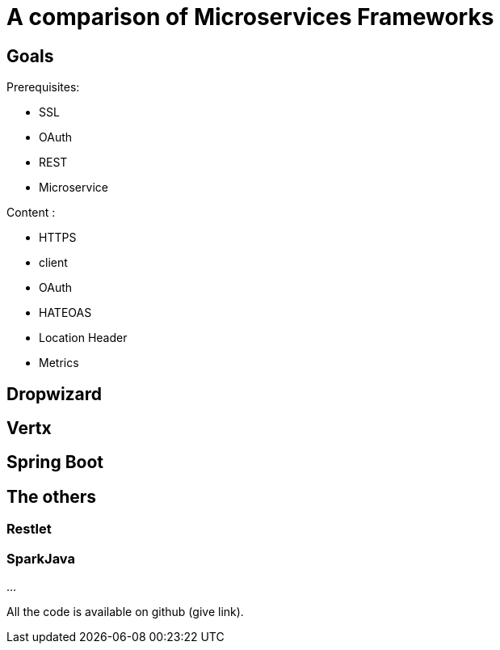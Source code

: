 = A comparison of Microservices Frameworks
:hp-tags: Tech, Microservices, REST

== Goals

Prerequisites:

* SSL
* OAuth
* REST
* Microservice

Content :

* HTTPS
* client
* OAuth
* HATEOAS
* Location Header
* Metrics

== Dropwizard

== Vertx

== Spring Boot

== The others

=== Restlet

=== SparkJava


...


All the code is available on github (give link).